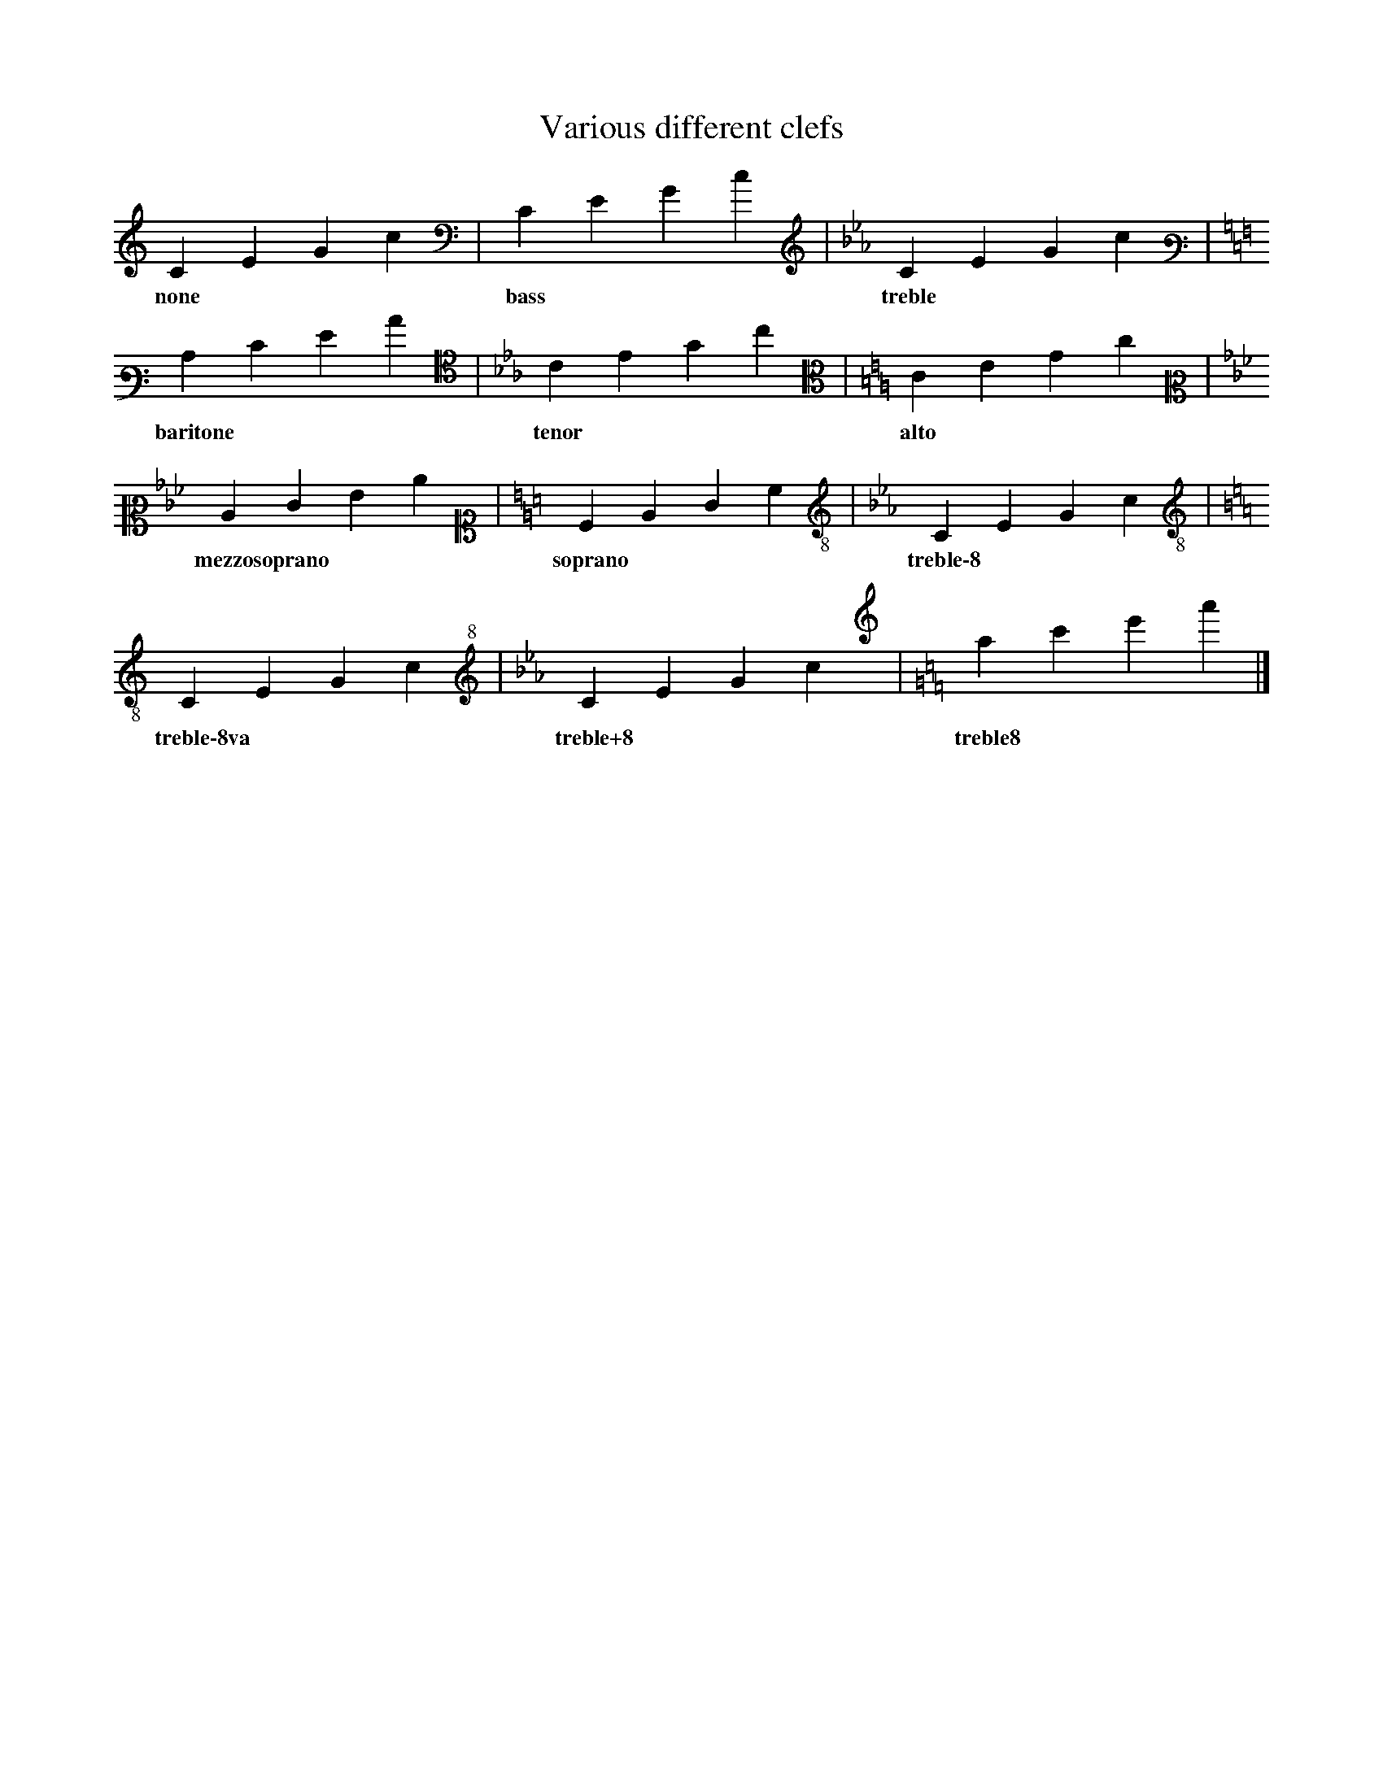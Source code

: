 X: 1
T: Various different clefs
L: 1/4
K: none
CEGc | [K: C bass] CEGc |[K: Cm treble]CEGc |
w: none * * * | bass * * * | treble * * * |
[K: C bass3]CEGc | [K: Cm alto4]CEGc| [K: C alto]CEGc |
w: baritone * * * | tenor * * * | alto * * * |
[K: Cm alto2]CEGc | [K: C alto1]CEGc | [K: Cm treble-8]CEGc |
w: mezzosoprano * * * | soprano * * * | treble\-8 * * * |
[K: C treble-8va]CEGc | [K: Cm treble+8]CEGc | [K: C treble8]CEGc |]
w: treble\-8va * * * | treble+8 * * * | treble8 * * * |

